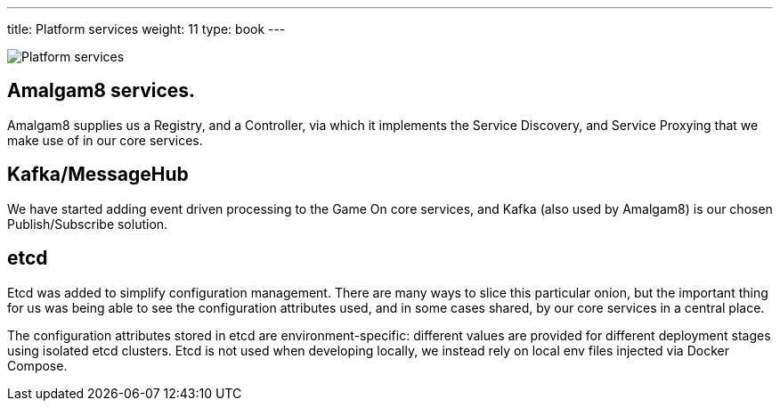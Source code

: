 ---
title: Platform services
weight: 11
type: book
---

:chronicles: link:/chronicles/
:map: link:map.html
:goroom: https://github.com/gameontext/sample-room-go
:maproom: https://gameontext.org/swagger/
:nodejsroom: https://github.com/gameontext/sample-room-nodejs
:recroom: https://github.com/gameontext/gameon-room
:security: link:application-security.html
:simpleroom: https://github.com/gameontext/sample-room-java
:WebSocket: link:websocket-protocol.html
:walkthroughs: link:/walkthroughs/

image:../images/PlatformServices.jpeg["Platform services",align="center"]

== Amalgam8 services.

Amalgam8 supplies us a Registry, and a Controller, via which it implements the
Service Discovery, and Service Proxying that we make use of in our core services.

== Kafka/MessageHub

We have started adding event driven processing to the Game On core services, and
Kafka (also used by Amalgam8) is our chosen Publish/Subscribe solution.

== etcd

Etcd was added to simplify configuration management. There are many ways to
slice this particular onion, but the important thing for us was being able to see the
configuration attributes used, and in some cases shared, by our core services
in a central place.

The configuration attributes stored in etcd are environment-specific: different
values are provided for different deployment stages using isolated etcd clusters.
Etcd is not used when developing locally, we instead rely on local env files
injected via Docker Compose.
